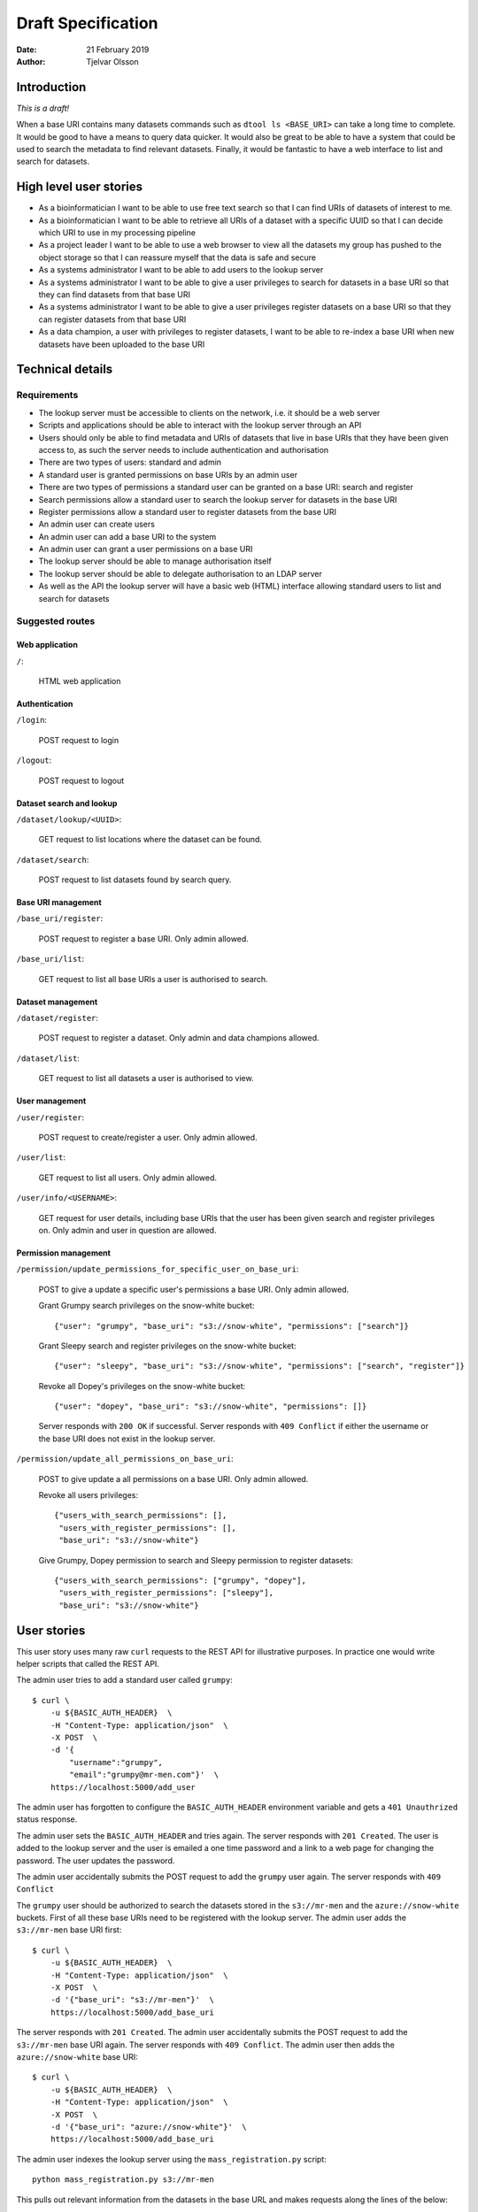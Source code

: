 Draft Specification
===================

:Date: 21 February 2019
:Author: Tjelvar Olsson

Introduction
------------

*This is a draft!*

When a base URI contains many datasets commands such as ``dtool ls <BASE_URI>``
can take a long time to complete. It would be good to have a means to query
data quicker.  It would also be great to be able to have a system that
could be used to search the metadata to find relevant datasets.
Finally, it would be fantastic to have a web interface to list and search for
datasets.

High level user stories
-----------------------

- As a bioinformatician I want to be able to use free text search so that I can
  find URIs of datasets of interest to me.
- As a bioinformatician I want to be able to retrieve all URIs of a dataset with
  a specific UUID so that I can decide which URI to use in my processing pipeline
- As a project leader I want to be able to use a web browser to view all the
  datasets my group has pushed to the object storage so that I can
  reassure myself that the data is safe and secure
- As a systems administrator I want to be able to add users to the lookup server
- As a systems administrator I want to be able to give a user
  privileges to search for datasets in a base URI so that they can find datasets
  from that base URI
- As a systems administrator I want to be able to give a user
  privileges register datasets on a base URI so that they can register datasets
  from that base URI
- As a data champion, a user with privileges to register datasets, I want to be
  able to re-index a base URI when new datasets have been uploaded to the base
  URI

Technical details
-----------------

Requirements
^^^^^^^^^^^^

- The lookup server must be accessible to clients on the network, i.e. it
  should be a web server
- Scripts and applications should be able to interact with the lookup server
  through an API
- Users should only be able to find metadata and URIs of datasets that live in
  base URIs that they have been given access to, as such the server needs to
  include authentication and authorisation
- There are two types of users: standard and admin
- A standard user is granted permissions on base URIs by an admin user
- There are two types of permissions a standard user can be granted on a base URI:
  search and register
- Search permissions allow a standard user to search the lookup server for
  datasets in the base URI
- Register permissions allow a standard user to register datasets from the base URI
- An admin user can create users
- An admin user can add a base URI to the system
- An admin user can grant a user permissions on a base URI
- The lookup server should be able to manage authorisation itself
- The lookup server should be able to delegate authorisation to an LDAP server
- As well as the API the lookup server will have a basic web (HTML) interface
  allowing standard users to list and search for datasets

Suggested routes
^^^^^^^^^^^^^^^^

Web application
~~~~~~~~~~~~~~~

``/``:

    HTML web application


Authentication
~~~~~~~~~~~~~~

``/login``:

    POST request to login

``/logout``:

    POST request to logout

Dataset search and lookup
~~~~~~~~~~~~~~~~~~~~~~~~~

``/dataset/lookup/<UUID>``:

    GET request to list locations where the dataset can be found.

``/dataset/search``:

    POST request to list datasets found by search query.


Base URI management
~~~~~~~~~~~~~~~~~~~

``/base_uri/register``:

    POST request to register a base URI. Only admin allowed.

``/base_uri/list``:

    GET request to list all base URIs a user is authorised to search.


Dataset management
~~~~~~~~~~~~~~~~~~

``/dataset/register``:

    POST request to register a dataset. Only admin and data champions allowed.

``/dataset/list``:

    GET request to list all datasets a user is authorised to view.


User management
~~~~~~~~~~~~~~~

``/user/register``:

    POST request to create/register a user. Only admin allowed.

``/user/list``:

    GET request to list all users. Only admin allowed.

``/user/info/<USERNAME>``:

    GET request for user details, including base URIs that the user has been
    given search and register privileges on. Only admin and user in question
    are allowed.


Permission management
~~~~~~~~~~~~~~~~~~~~~

``/permission/update_permissions_for_specific_user_on_base_uri``:

    POST to give a update a specific user's permissions a base URI. Only admin allowed.

    Grant Grumpy search privileges on the snow-white bucket::

        {"user": "grumpy", "base_uri": "s3://snow-white", "permissions": ["search"]}

    Grant Sleepy search and register privileges on the snow-white bucket::

        {"user": "sleepy", "base_uri": "s3://snow-white", "permissions": ["search", "register"]}

    Revoke all Dopey's  privileges on the snow-white bucket::

        {"user": "dopey", "base_uri": "s3://snow-white", "permissions": []}

    Server responds with ``200 OK`` if successful. Server responds with ``409 Conflict`` if
    either the username or the base URI does not exist in the lookup server.

``/permission/update_all_permissions_on_base_uri``:

    POST to give update a all permissions on a base URI. Only admin allowed.

    Revoke all users privileges::

        {"users_with_search_permissions": [],
         "users_with_register_permissions": [],
         "base_uri": "s3://snow-white"}

    Give Grumpy, Dopey permission to search and Sleepy permission to register datasets::

        {"users_with_search_permissions": ["grumpy", "dopey"],
         "users_with_register_permissions": ["sleepy"],
         "base_uri": "s3://snow-white"}


User stories
------------

This user story uses many raw ``curl`` requests to the REST API for
illustrative purposes. In practice one would write helper scripts that called
the REST API.

The admin user tries to add a standard user called ``grumpy``::

    $ curl \
        -u ${BASIC_AUTH_HEADER}  \
        -H "Content-Type: application/json"  \
        -X POST  \
        -d '{
            "username":"grumpy",
            "email":"grumpy@mr-men.com"}'  \
        https://localhost:5000/add_user

The admin user has forgotten to configure the ``BASIC_AUTH_HEADER`` environment
variable and gets a ``401 Unauthrized`` status response.

The admin user sets the ``BASIC_AUTH_HEADER`` and  tries again.  The server
responds with ``201 Created``. The user is added to the lookup server and the
user is emailed a one time password and a link to a web page for changing the
password. The user updates the password.

The admin user accidentally submits the POST request to add the ``grumpy`` user
again. The server responds with ``409 Conflict``

The ``grumpy`` user should be authorized to search the datasets stored in the
``s3://mr-men`` and the ``azure://snow-white`` buckets. First of all these base
URIs need to be registered with the lookup server. The admin user adds the
``s3://mr-men`` base URI first::

    $ curl \
        -u ${BASIC_AUTH_HEADER}  \
        -H "Content-Type: application/json"  \
        -X POST  \
        -d '{"base_uri": "s3://mr-men"}'  \
        https://localhost:5000/add_base_uri

The server responds with ``201 Created``.  The admin user accidentally submits
the POST request to add the ``s3://mr-men`` base URI again. The server responds
with ``409 Conflict``. The admin user then adds the ``azure://snow-white`` base
URI::

    $ curl \
        -u ${BASIC_AUTH_HEADER}  \
        -H "Content-Type: application/json"  \
        -X POST  \
        -d '{"base_uri": "azure://snow-white"}'  \
        https://localhost:5000/add_base_uri

The admin user indexes the lookup server using the ``mass_registration.py`` script::

    python mass_registration.py s3://mr-men

This pulls out relevant information from the datasets in the base URL and makes
requests along the lines of the below::

    $ curl \
        -u ${BASIC_AUTH_HEADER}  \
        -H "Content-Type: application/json"  \
        -X POST  \
        -d '{
            "uri":"s3://mr-men/af6727bf-29c7-43dd-b42f-a5d7ede28337",
            "uuid":"af6727bf-29c7-43dd-b42f-a5d7ede28337",
            "type":"dataset"}'  \
        http://localhost:5000/register_dataset

For each of these requests the server responds with ``201 Created``.  If the
base URI had not been registered before the server would have responded with
``409 Conflict``.

The admin user then adds ``grumpy`` to the ``s3://mr-men`` by running the
command::

    $ curl \
        -u ${BASIC_AUTH_HEADER}  \
        -H "Content-Type: application/json"  \
        -X POST  \
        -d '{
            "username":"grumpy",
            "base_uri": "s3://mr-men"
            }'  \
        http://localhost:5000/give_user_access_to_base_uri

The server responds with ``200 OK``. The admin runs a similar command to add
``grumpy`` to the ``azure://snow-white`` base URI.

The user can now search for datasets. When the ``grumpy`` user makes a search
hits from the ``s3://mr-men`` and ``azure://snow-white`` base URIs are
returned.

The user ``sleepy`` has only had the ``azure://snow-white`` base URI added to
him. When the ``sleepy`` user makes searches the lookup server only hits from
the ``azure://snow-white`` base URI are returned.

The admin also adds the user ``dopey`` to the system. Shortly after the admin
gets an email from ``dopey`` asking for help logging into the system as he has
forgotten the password. The admin user runs the command::

    $ curl \
        -u ${BASIC_AUTH_HEADER}  \
        -H "Content-Type: application/json"  \
        -X POST  \
        -d '{
            "username": "dopey"
            }'  \
        http://localhost:5000/reset_password

The ``dopey`` user is emailed a one time password and a link to a web page for
changing the password.
